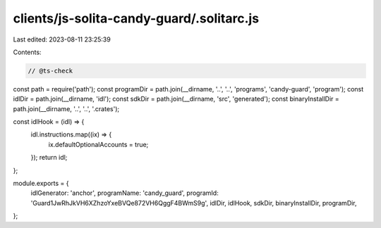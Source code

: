 clients/js-solita-candy-guard/.solitarc.js
==========================================

Last edited: 2023-08-11 23:25:39

Contents:

.. code-block:: js

    // @ts-check
const path = require('path');
const programDir = path.join(__dirname, '..', '..', 'programs', 'candy-guard', 'program');
const idlDir = path.join(__dirname, 'idl');
const sdkDir = path.join(__dirname, 'src', 'generated');
const binaryInstallDir = path.join(__dirname, '..', '..', '.crates');

const idlHook = (idl) => {
  idl.instructions.map((ix) => {
    ix.defaultOptionalAccounts = true;
  });
  return idl;
};

module.exports = {
  idlGenerator: 'anchor',
  programName: 'candy_guard',
  programId: 'Guard1JwRhJkVH6XZhzoYxeBVQe872VH6QggF4BWmS9g',
  idlDir,
  idlHook,
  sdkDir,
  binaryInstallDir,
  programDir,
};


